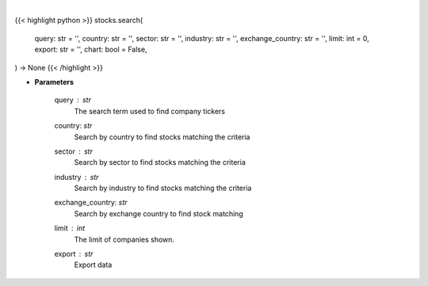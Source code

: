 .. role:: python(code)
    :language: python
    :class: highlight

|

.. raw:: html

    <h3>
    > Getting data
    </h3>

{{< highlight python >}}
stocks.search(
    query: str = '',
    country: str = '',
    sector: str = '',
    industry: str = '',
    exchange_country: str = '',
    limit: int = 0,
    export: str = '',
    chart: bool = False,
) -> None
{{< /highlight >}}

.. raw:: html

    <p>
    Search selected query for tickers.
    </p>

* **Parameters**

    query : *str*
        The search term used to find company tickers
    country: *str*
        Search by country to find stocks matching the criteria
    sector : *str*
        Search by sector to find stocks matching the criteria
    industry : *str*
        Search by industry to find stocks matching the criteria
    exchange_country: *str*
        Search by exchange country to find stock matching
    limit : *int*
        The limit of companies shown.
    export : *str*
        Export data
